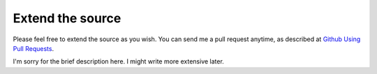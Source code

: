 Extend the source
=================

Please feel free to extend the source as you wish. You can send me a pull request anytime, as described at `Github Using Pull Requests`_.

.. _Github Using Pull Requests: https://help.github.com/articles/using-pull-requests/

I'm sorry for the brief description here. I might write more extensive later.
